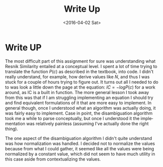 #+OPTIONS: ':nil *:t -:t ::t <:t H:3 \n:nil ^:t arch:headline author:t c:nil
#+OPTIONS: creator:nil d:(not "LOGBOOK") date:t e:t email:nil f:t inline:t
#+OPTIONS: num:t p:nil pri:nil prop:nil stat:t tags:t tasks:t tex:t timestamp:t
#+OPTIONS: title:nil toc:nil todo:t |:t
#+TITLE: Write Up
#+DATE: <2016-04-02 Sat>
#+AUTHOR:
#+EMAIL: jake@test-arch
#+LANGUAGE: en
#+SELECT_TAGS: export
#+EXCLUDE_TAGS: noexport
#+CREATOR: Emacs 24.5.1 (Org mode 8.3.4)

* Write UP

The most difficult part of this assignment for sure was understanding what Resnik Similarity entailed at a conceptual level. I spent a lot of time trying to translate the function $P(c)$ as described in the textbook, into code. I didn't really understand, for example, how derive values like $N$, and thus I was stuck for a couple of hours trying to figure out. It turns out all I needed to do to was look a little down the page at the equation: $IC = -logP(c)$ for a work around, as IC is a built in function. The more general lesson I took away from this was that if I am struggling implementing an equation I should try and find equivalent formulations of it that are more easy to implement. In general though, once I understood what an algorithm was actually doing, it was fairly easy to implement. Case in point, the disambiguation algorithm took me a while to parse conceptually, but once I understood it the implementation was relatively painless (assuming I've actually done the right thing).

The one aspect of the disambiguation algorithm I didn't quite understand was how normalization was handled. I decided not to normalize the values because from what I could gather, it seemed like all the values were being normalized by a constant value, which did not seem to have much utility in this case aside from contextualizing the values. 
